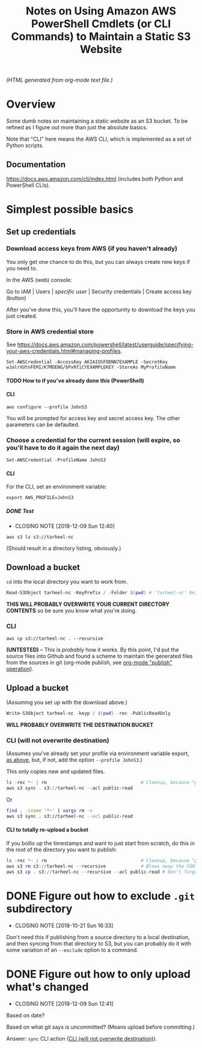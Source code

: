 # -*- org -*-
#+TITLE: Notes on Using Amazon AWS PowerShell Cmdlets (or CLI Commands) to Maintain a Static S3 Website
#+COLUMNS: %8TODO %10WHO %3PRIORITY %3HOURS(HRS) %80ITEM
#+OPTIONS: author:nil creator:t H:9
#+HTML_HEAD: <link href="https://fonts.googleapis.com/css?family=IBM+Plex+Mono|IBM+Plex+Sans" rel="stylesheet">
#+HTML_HEAD: <link rel="stylesheet" type="text/css" href="org-mode.css" />
#+HTML_HEAD: <link href="/styles/toc.css" rel="stylesheet" type="text/css">
#+HTML_HEAD: <script src="/scripts/jquery-3.3.1.js" type="text/javascript"></script>
#+HTML_HEAD: <script src="/scripts/toc-manipulation.js" type="text/javascript"></script>

# See org-mode explainer at the bottom of this file.

/(HTML generated from org-mode text file.)/

* Overview 

  Some dumb notes on maintaining a static website as an S3 bucket.  To be refined as I figure out more than just the
  absolute basics.

  Note that "CLI" here means the AWS CLI, which is implemented as a set of Python scripts.

** Documentation

   https://docs.aws.amazon.com/cli/index.html (includes both Python and PowerShell CLIs).

* Simplest possible basics

** Set up credentials

*** Download access keys from AWS (if you haven't already)

    You only get one chance to do this, but you can always create new keys if you need to.

    In the AWS (web) console:

    Go to IAM | Users | /specific user/ | Security credentials | Create access key (button)

    After you've done this, you'll have the opportunity to download the keys you just created.

*** Store in AWS credential store

    See https://docs.aws.amazon.com/powershell/latest/userguide/specifying-your-aws-credentials.html#managing-profiles.

    : Set-AWSCredential -AccessKey AKIAIOSFODNN7EXAMPLE -SecretKey wJalrXUtnFEMI/K7MDENG/bPxRfiCYEXAMPLEKEY -StoreAs MyProfileName

**** TODO How to if you've already done this (PowerShell)
     
**** CLI

    : aws configure --profile JohnS3

    You will be prompted for access key and secret access key.  The other parameters can be defaulted.
    
*** Choose a credential for the current session (will expire, so you'll have to do it again the next day)
    
    : Set-AWSCredential -ProfileName JohnS3

**** CLI
     :PROPERTIES:
     :CUSTOM_ID: cli-choose-profile
     :END:
     
    For the CLI, set an environment variable:

    : export AWS_PROFILE=JohnS3

***** DONE Test
      CLOSED: [2018-12-09 Sun 12:40]

      - CLOSING NOTE [2018-12-09 Sun 12:40]
      : aws s3 ls s3://tarheel-nc

      (Should result in a directory listing, obviously.)

** Download a bucket

   ~cd~ into the local directory you want to work from.

   #+BEGIN_SRC powershell
     Read-S3Object tarheel-nc -KeyPrefix / -Folder $(pwd) # 'tarheel-nc' being the bucket name.
   #+END_SRC

   *THIS WILL PROBABLY OVERWRITE YOUR CURRENT DIRECTORY CONTENTS* so be sure you know what you're doing.

*** CLI

   : aws cp s3://tarheel-nc . --recursive

   *(UNTESTED)* -- This is /probably/ how it works.  By this point, I'd put the source files into
   Github and found a scheme to maintain the generated files from the sources in git (org-mode
   publish, see [[file:~/Dropbox/Orgzly/hugo.org::#org-mode-publish][org-mode "publish" operation]]).

** Upload a bucket

   (Assuming you set up with the download above.)

   #+BEGIN_SRC powershell
     Write-S3Object tarheel-nc -keyp / $(pwd) -rec -PublicReadOnly
   #+END_SRC 

   *WILL PROBABLY OVERWRITE THE DESTINATION BUCKET*

*** CLI (will not overwrite destination)
    :PROPERTIES:
    :CUSTOM_ID: cli-sync
    :END:

    (Assumes you've already set your profile via environment variable export, [[#cli-choose-profile][as above]], but, if not,
    add the option =--profile JohnS3=.)

    This only copies new and updated files.

    #+BEGIN_SRC powershell
      ls -rec *~ | rm                                   # Cleanup, because "publish" generates these
      aws s3 sync . s3://tarheel-nc --acl public-read
    #+END_SRC

    Or

    #+BEGIN_SRC bash
      find . -iname '*~' | xargs rm -v
      aws s3 sync . s3://tarheel-nc --acl public-read
    #+END_SRC 

**** CLI to totally re-upload a bucket

     If you bollix up the timestamps and want to just start from scratch, do this in the root of the directory you want
     to publish:

     #+BEGIN_SRC powershell
       ls -rec *~ | rm                                   # Cleanup, because "publish" generates these
       aws s3 rm s3://tarheel-nc --recursive             # Blows away the CONTENTS of the bucket
       aws s3 cp . s3://tarheel-nc --recursive --acl public-read # Don't forget the ACL!
     #+END_SRC 

* DONE Figure out how to exclude ~.git~ subdirectory
  CLOSED: [2018-10-21 Sun 16:33]

  - CLOSING NOTE [2018-10-21 Sun 16:33]
  Don't need this if publishing from a source directory to a local destination, and then syncing
  from that directory to S3, but you can probably do it with some variation of an =--exclude= option
  to a command.

* DONE Figure out how to only upload what's changed
  CLOSED: [2018-12-09 Sun 12:41]

  - CLOSING NOTE [2018-12-09 Sun 12:41]
  Based on date?

  Based on what git says is uncommitted?  (Means upload before committing.)

  Answer: =sync= CLI action ([[#cli-sync][CLI (will not overwrite destination)]]).

* COMMENT Org-mode explainer

  Text markup.  More stars means lower-level items.  Blank lines between paragraphs.  Indentation doesn't matter (except
  for lists).  *bold* /italic/ ~code~ =verbatim= (probably should use ~code~ instead of =verbatim=).  [[#maintaining-this-file][Internal link]].
  [[https://google.com][Link to Google]] (although just pasting in a URL works fine, too (see "more info", below)).

  Subscript: H_{2}O (so don't paste in ~code_with_underscores~ w/out surrounding it with ~'s).  (Superscript: E = mc^2.)

  : one-line code sample
  : ok, maybe two lines

  #+BEGIN_EXAMPLE
    Multi-line example
    like maybe a pasted email
    or something you don't want line-wrapping or other /character interpretation/ applied to
  #+END_EXAMPLE 

  Bullet lists:
  
  - one
  - two
    - sub-item (indentation matters here)

  Definitions:
  
  - terms :: Can be defined

  Checklists:
  
  - [ ] Items can be...
  - [X] ...checked off
  - [-] And (dash means "partially completed")
    - [X] you can have sublists
    - [ ] if you really want to

  More info:
  
  - More info than you ever cared for: https://orgmode.org
  - If you truly want to go down the rabbit hole: https://melpa.org/#/?q=org-mode

** Maintaining this file without emacs
   :PROPERTIES:
   :CUSTOM_ID: maintaining-this-file
   :END:

   If you want to update the contents of this file and you're not an emacs user (i.e., you're a normal person), you
   /might/ be able to use pandoc (https://pandoc.org/) to render this text file to whatever format you like.

   See [[*on processing this file with Pandoc][COMMENT on processing this file with Pandoc]].

   (You might also be able to do it by installing emacs and using it as a command-line processor, but I haven't figured
   that out quite yet.)

   Alternatively, you can just DELETE the generated HTML file (including in any repositories where it exists) and update
   this text file without attempting to regenerate the HTML.  In the end, it's just text.

* COMMENT on processing this file with Pandoc
  
  There is a program, ~pandoc~ (https://pandoc.org/), which can be used to turn this org-mode file into whatever you
  want.

  If you do use Pandoc, try the following command line:

  : pandoc --from=org --to=html5 --standalone --table-of-contents --toc-depth=6 --variable=secnumdepth:6 --number-sections --include-in-header=pandoc-header-extra.html --output=<output-html-file> <this-file>
